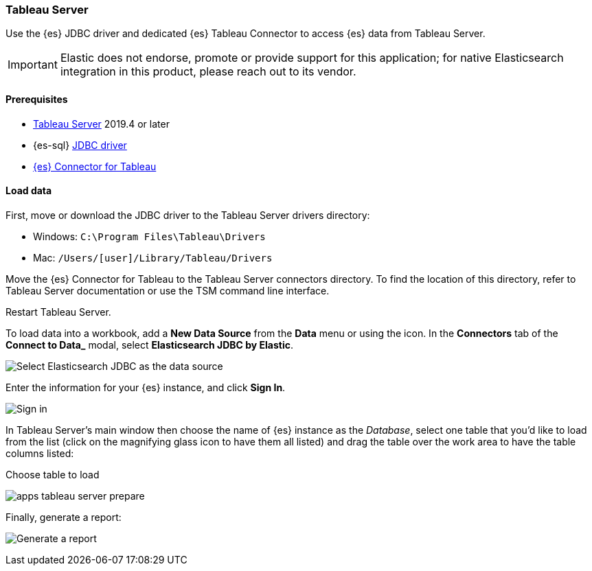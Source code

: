 [role="xpack"]
[testenv="platinum"]
[[sql-client-apps-tableau-server]]
=== Tableau Server

Use the {es} JDBC driver and dedicated {es} Tableau Connector to access {es} data from Tableau Server.

IMPORTANT: Elastic does not endorse, promote or provide support for this application; for native Elasticsearch integration in this
product, please reach out to its vendor.

[[sql-client-apps-tableau-server-prereqs]]
==== Prerequisites

* https://www.tableau.com/products/server[Tableau Server] 2019.4 or later
* {es-sql} <<sql-jdbc, JDBC driver>>
* https://www.elastic.co/downloads/tableau-connector[{es} Connector for Tableau]

[[sql-client-apps-tableau-server-load-data]]
==== Load data

First, move or download the JDBC driver to the Tableau Server drivers directory:

* Windows: `C:\Program Files\Tableau\Drivers`
* Mac: `/Users/[user]/Library/Tableau/Drivers`

Move the {es} Connector for Tableau to the Tableau Server connectors
directory. To find the location of this directory, refer to Tableau Server
documentation or use the TSM command line interface.

Restart Tableau Server.

To load data into a workbook, add a **New Data Source** from the **Data** menu or using the icon. In the **Connectors** tab of the **Connect to Data_** modal, select **Elasticsearch JDBC by Elastic**.

[[apps_tableau_server_from_connector]]
[role="screenshot"]
image:images/sql/client-apps/apps_tableau_server_from_connector.png[Select Elasticsearch JDBC as the data source]

Enter the information for your {es} instance, and click **Sign In**.

[[apps_tableau_server_connect]]
[role="screenshot"]
image:images/sql/client-apps/apps_tableau_server_connect.png[Sign in]

In Tableau Server's main window then choose the name of {es} instance as the _Database_, select one table that you'd like to load from
the list (click on the magnifying glass icon to have them all listed) and drag the table over the work area to have the table columns
listed:

[[apps_tableau_server_prepare]]
.Choose table to load
image:images/sql/client-apps/apps_tableau_server_prepare.png[]

Finally, generate a report:

[[apps_tableau_server_report]]
[role="screenshot"]
image:images/sql/client-apps/apps_tableau_server_report.png[Generate a report]
